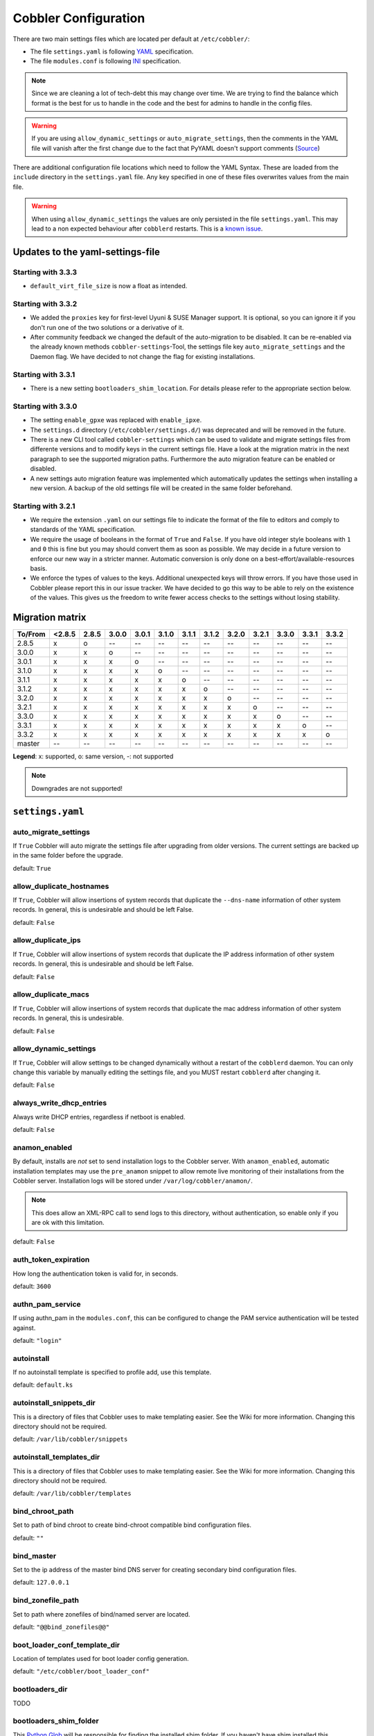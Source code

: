 *********************
Cobbler Configuration
*********************

There are two main settings files which are located per default at ``/etc/cobbler/``:

- The file ``settings.yaml`` is following `YAML <https://yaml.org/spec/1.2/spec.html>`_ specification.
- The file ``modules.conf`` is following
  `INI <https://docs.python.org/3/library/configparser.html#supported-ini-file-structure>`_ specification.

.. note:: Since we are cleaning a lot of tech-debt this may change over time. We are trying to find the balance which
          format is the best for us to handle in the code and the best for admins to handle in the config files.

.. warning:: If you are using ``allow_dynamic_settings`` or ``auto_migrate_settings``, then the comments in the YAML
             file will vanish after the first change due to the fact that PyYAML doesn't support comments
             (`Source <https://github.com/yaml/pyyaml/issues/90>`_)

There are additional configuration file locations which need to follow the YAML Syntax. These are loaded from the
``include`` directory in the ``settings.yaml`` file. Any key specified in one of these files overwrites values from the
main file.

.. warning:: When using ``allow_dynamic_settings`` the values are only persisted in the file ``settings.yaml``. This
             may lead to a non expected behaviour after ``cobblerd`` restarts. This is a
             `known issue <https://github.com/cobbler/cobbler/issues/2549>`_.

Updates to the yaml-settings-file
#################################

Starting with 3.3.3
===================

- ``default_virt_file_size`` is now a float as intended.

Starting with 3.3.2
===================

- We added the ``proxies`` key for first-level Uyuni & SUSE Manager support. It is optional, so you can
  ignore it if you don't run one of the two solutions or a derivative of it.
- After community feedback we changed the default of the auto-migration to be disabled. It can be re-enabled via the
  already known methods ``cobbler-settings``-Tool, the settings file key ``auto_migrate_settings`` and the Daemon flag.
  We have decided to not change the flag for existing installations.

Starting with 3.3.1
===================

- There is a new setting ``bootloaders_shim_location``. For details please refer to the appropriate section below.

Starting with 3.3.0
===================

- The setting ``enable_gpxe`` was replaced with ``enable_ipxe``.

- The ``settings.d`` directory (``/etc/cobbler/settings.d/``) was deprecated and will be removed in the future.

- There is a new CLI tool called ``cobbler-settings`` which can be used to validate and migrate settings files from
  differente versions and to modify keys in the current settings file. Have a look at the migration matrix in the next
  paragraph to see the supported migration paths.
  Furthermore the auto migration feature can be enabled or disabled.

- A new settings auto migration feature was implemented which automatically updates the settings when installing a new
  version. A backup of the old settings file will be created in the same folder beforehand.

Starting with 3.2.1
===================

- We require the extension ``.yaml`` on our settings file to indicate the format of the file to editors and comply to
  standards of the YAML specification.
- We require the usage of booleans in the format of ``True`` and ``False``. If you have old integer style booleans with
  ``1`` and ``0`` this is fine but you may should convert them as soon as possible. We may decide in a future version to
  enforce our new way in a stricter manner. Automatic conversion is only done on a best-effort/available-resources
  basis.
- We enforce the types of values to the keys. Additional unexpected keys will throw errors. If you have those used in
  Cobbler please report this in our issue tracker. We have decided to go this way to be able to rely on the existence
  of the values. This gives us the freedom to write fewer access checks to the settings without losing stability.

Migration matrix
################

=======  ======   ======  ======  ======  ======  ======  ======  ======  ======  ======  ======  ======
To/From  <2.8.5   2.8.5   3.0.0   3.0.1   3.1.0   3.1.1   3.1.2   3.2.0   3.2.1   3.3.0   3.3.1   3.3.2
=======  ======   ======  ======  ======  ======  ======  ======  ======  ======  ======  ======  ======
2.8.5      x        o       --      --      --      --      --      --      --      --      --      --
3.0.0      x        x       o       --      --      --      --      --      --      --      --      --
3.0.1      x        x       x       o       --      --      --      --      --      --      --      --
3.1.0      x        x       x       x       o       --      --      --      --      --      --      --
3.1.1      x        x       x       x       x       o       --      --      --      --      --      --
3.1.2      x        x       x       x       x       x       o       --      --      --      --      --
3.2.0      x        x       x       x       x       x       x       o       --      --      --      --
3.2.1      x        x       x       x       x       x       x       x       o       --      --      --
3.3.0      x        x       x       x       x       x       x       x       x       o       --      --
3.3.1      x        x       x       x       x       x       x       x       x       x       o       --
3.3.2      x        x       x       x       x       x       x       x       x       x       x       o
master     --      --      --      --      --      --      --      --       --      --      --      --
=======  ======   ======  ======  ======  ======  ======  ======  ======  ======  ======  ======  ======

**Legend**: x: supported, o: same version, -: not supported

.. note::
   Downgrades are not supported!

.. _settings-ref:

``settings.yaml``
#################

auto_migrate_settings
=====================

If ``True`` Cobbler will auto migrate the settings file after upgrading from older versions. The current settings
are backed up in the same folder before the upgrade.

default: ``True``

allow_duplicate_hostnames
=========================

If ``True``, Cobbler will allow insertions of system records that duplicate the ``--dns-name`` information of other
system records. In general, this is undesirable and should be left False.

default: ``False``

allow_duplicate_ips
===================

If ``True``, Cobbler will allow insertions of system records that duplicate the IP address information of other system
records. In general, this is undesirable and should be left False.

default: ``False``

allow_duplicate_macs
====================

If ``True``, Cobbler will allow insertions of system records that duplicate the mac address information of other system
records. In general, this is undesirable.

default: ``False``

allow_dynamic_settings
======================

If ``True``, Cobbler will allow settings to be changed dynamically without a restart of the ``cobblerd`` daemon. You can
only change this variable by manually editing the settings file, and you MUST restart ``cobblerd`` after changing it.

default: ``False``

always_write_dhcp_entries
=========================

Always write DHCP entries, regardless if netboot is enabled.

default: ``False``

anamon_enabled
==============

By default, installs are *not* set to send installation logs to the Cobbler server. With ``anamon_enabled``, automatic
installation templates may use the ``pre_anamon`` snippet to allow remote live monitoring of their installations from
the Cobbler server. Installation logs will be stored under ``/var/log/cobbler/anamon/``.

.. note:: This does allow an XML-RPC call to send logs to this directory, without authentication, so enable only if you
          are ok with this limitation.

default: ``False``

auth_token_expiration
=====================

How long the authentication token is valid for, in seconds.

default: ``3600``

authn_pam_service
=================

If using authn_pam in the ``modules.conf``, this can be configured to change the PAM service authentication will be
tested against.

default: ``"login"``

autoinstall
===========

If no autoinstall template is specified to profile add, use this template.

default: ``default.ks``

autoinstall_snippets_dir
========================

This is a directory of files that Cobbler uses to make templating easier. See the Wiki for more information. Changing
this directory should not be required.

default: ``/var/lib/cobbler/snippets``

autoinstall_templates_dir
=========================

This is a directory of files that Cobbler uses to make templating easier. See the Wiki for more information. Changing
this directory should not be required.

default: ``/var/lib/cobbler/templates``

bind_chroot_path
================

Set to path of bind chroot to create bind-chroot compatible bind configuration files.

default: ``""``

bind_master
===========

Set to the ip address of the master bind DNS server for creating secondary bind configuration files.

default: ``127.0.0.1``

bind_zonefile_path
==================

Set to path where zonefiles of bind/named server are located.

default: ``"@@bind_zonefiles@@"``

boot_loader_conf_template_dir
=============================

Location of templates used for boot loader config generation.

default: ``"/etc/cobbler/boot_loader_conf"``

bootloaders_dir
===============

TODO

bootloaders_shim_folder
=======================

This `Python Glob <https://docs.python.org/3/library/glob.html>`_ will be responsible for finding the installed shim
folder. If you haven't have shim installed this bootloader link will be skipped. If the Glob is not precise enough a
message will be logged and the link will also be skipped.

default: Depending on your distro. See values below.

* (open)SUSE: ``"/usr/share/efi/*/"``
* Debian/Ubuntu: ``"/usr/lib/shim/"``
* CentOS/Fedora: ``"/boot/efi/EFI/*/"``

bootloaders_shim_file
=====================

This is a `Python Regex <https://docs.python.org/3/library/re.html>`_ which is responsible to find exactly a single
match in all files found by the Python Glob in ``bootloaders_shim_folder``. If more or fewer files are found a message
will be logged.

default: Depending on your distro. See values below.

* (open)SUSE: ``"shim\.efi"``
* Debian/Ubuntu: ``"shim*.efi.signed"``
* CentOS/Fedora: ``"shim*.efi"``

grub2_mod_dir
=============

TODO

syslinux_dir
============

TODO

bootloaders_modules
===================

TODO

bootloaders_formats
===================

grubconfig_dir
==============

The location where Cobbler searches for GRUB configuration files.

default: ``/var/lib/cobbler/grub_config``

build_reporting_*
=================

Email out a report when Cobbler finishes installing a system.

- enabled: Set to ``true`` to turn this feature on
- email: Which addresses to email
- ignorelist: TODO
- sender: Optional
- smtp_server: Used to specify another server for an MTA.
- subject: Use the default subject unless overridden.

defaults:

.. code:: YAML

    build_reporting_enabled: false
    build_reporting_sender: ""
    build_reporting_email: [ 'root@localhost' ]
    build_reporting_smtp_server: "localhost"
    build_reporting_subject: ""
    build_reporting_ignorelist: [ "" ]

buildisodir
===========

Used for caching the intermediate files for ISO-Building. You may want to use a SSD, a tmpfs or something which does not
persist across reboots and can be easily thrown away but is also fast.

default: ``/var/cache/cobbler/buildiso``

cheetah_import_whitelist
========================

Cheetah-language autoinstall templates can import Python modules. while this is a useful feature, it is not safe to
allow them to import anything they want. This whitelists which modules can be imported through Cheetah. Users can expand
this as needed but should never allow modules such as subprocess or those that allow access to the filesystem as Cheetah
templates are evaluated by ``cobblerd`` as code.

default:
 - ``random``
 - ``re``
 - ``time``
 - ``netaddr``

client_use_https
================

If set to ``True``, all commands to the API (not directly to the XML-RPC server) will go over HTTPS instead of plain
text. Be sure to change the ``http_port`` setting to the correct value for the web server.

default: ``False``

client_use_localhost
====================

If set to ``True``, all commands will be forced to use the localhost address instead of using the above value which can
force commands like ``cobbler sync`` to open a connection to a remote address if one is in the configuration and would
traceback.

default: ``False``

cobbler_master
==============

Used for replicating the Cobbler instance.

default: ``""``

convert_server_to_ip
====================

Convert hostnames to IP addresses (where possible) so DNS isn't a requirement for various tasks to work correctly.

default: ``False``

createrepo_flags
================

Default ``createrepo_flags`` to use for new repositories.

default: ``"-c cache -s sha"``

default_name_*
==============

Configure all installed systems to use these name servers by default unless defined differently in the profile. For DHCP
configurations you probably do **not** want to supply this.

defaults:

.. code:: YAML

    default_name_servers: []
    default_name_servers_search: []

default_ownership
=================

if using the ``authz_ownership`` module, objects created without specifying an owner are assigned to this owner and/or
group.

default:
 - ``admin``

default_password_crypted
========================

Cobbler has various sample automatic installation templates stored in ``/var/lib/cobbler/templates/``. This
controls what install (root) password is set up for those systems that reference this variable. The factory default is
"cobbler" and Cobbler check will warn if this is not changed. The simplest way to change the password is to run
``openssl passwd -1`` and put the output between the ``""``.

default: ``"$1$mF86/UHC$WvcIcX2t6crBz2onWxyac."``

default_template_type
=====================

The default template type to use in the absence of any other detected template. If you do not specify the template
with ``#template=<template_type>`` on the first line of your templates/snippets, Cobbler will assume try to use the
following template engine to parse the templates.

.. note:: Over time we will try to deprecate and remove Cheetah3 as a template engine. It is hard to package and there
          are fewer guides then with Jinja2. Making the templating independent of the engine is a task which complicates
          the code. Thus, please try to use Jinja2. We will try to support a seamless transition on a best-effort basis.

Current valid values are: ``cheetah``, ``jinja2``

default: ``"cheetah"``

default_virt_bridge
===================

For libvirt based installs in Koan, if no virt-bridge is specified, which bridge do we try? For EL 4/5 hosts this should
be ``xenbr0``, for all versions of Fedora, try ``virbr0``. This can be overridden on a per-profile basis or at the Koan
command line though this saves typing to just set it here to the most common option.

default: ``xenbr0``

default_virt_disk_driver
========================

The on-disk format for the virtualization disk.

default: ``raw``

default_virt_file_size
======================

Use this as the default disk size for virt guests (GB).

default: ``5.0``

default_virt_ram
================

Use this as the default memory size for virt guests (MB).

default: ``512``

default_virt_type
=================

If Koan is invoked without ``--virt-type`` and no virt-type is set on the profile/system, what virtualization type
should be assumed?

Current valid values are:

- ``xenpv``
- ``xenfv``
- ``qemu``
- ``vmware``

**NOTE**: this does not change what ``virt_type`` is chosen by import.

default: ``xenpv``

enable_ipxe
===========

Enable iPXE booting? Enabling this option will cause Cobbler to copy the ``undionly.kpxe`` file to the TFTP root
directory, and if a profile/system is configured to boot via iPXE it will chain load off ``pxelinux.0``.

default: ``False``

enable_menu
===========

Controls whether Cobbler will add each new profile entry to the default PXE boot menu. This can be over-ridden on a
per-profile basis when adding/editing profiles with ``--enable-menu=False/True``. Users should ordinarily leave this
setting enabled unless they are concerned with accidental reinstall from users who select an entry at the PXE boot
menu. Adding a password to the boot menus templates may also be a good solution to prevent unwanted reinstallations.

default: ``True``

http_port
=========

Change this port if Apache is not running plain text on port 80. Most people can leave this alone.

default: ``80``

include
=======

Include other configuration snippets with this regular expression. This is a list of folders.

default: ``[ "/etc/cobbler/settings.d/*.settings" ]``

.. note::
   Will be deprecated in future releases.

iso_template_dir
================

Folder to search for the ISO templates. These will build the boot-menu of the built ISO.

default: ``/etc/cobbler/iso``

jinja2_includedir
=================

This is a directory of files that Cobbler uses to include files into Jinja2 templates. Per default this settings is
commented out.

default: ``/var/lib/cobbler/jinja2``

kernel_options
==============

Kernel options that should be present in every Cobbler installation. Kernel options can also be applied at the
distro/profile/system level.

default: ``{}``

ldap_*
======
Configuration options if using the authn_ldap module. See the Wiki for details. This can be ignored if you are not
using LDAP for WebUI/XML-RPC authentication.

defaults:

.. code::

    ldap_server: "ldap.example.com"
    ldap_base_dn: "DC=example,DC=com"
    ldap_port: 389
    ldap_tls: true
    ldap_anonymous_bind: true
    ldap_search_bind_dn: ''
    ldap_search_passwd: ''
    ldap_search_prefix: 'uid='
    ldap_tls_cacertdir: ''
    ldap_tls_cacertfile: ''
    ldap_tls_certfile: ''
    ldap_tls_keyfile: ''
    ldap_tls_reqcert: 'hard'
    ldap_tls_cipher_suite: ''

bind_manage_ipmi
================

When using the Bind9 DNS server, you can enable or disable if the BMCs should receive own DNS entries.

default: ``False``

manage_dhcp
===========

Set to ``True`` to enable Cobbler's DHCP management features. The choice of DHCP management engine is in
``/etc/cobbler/modules.conf``.

default: ``True``

manage_dhcp_v4
==============

Set to ``true`` to enable DHCP IPv6 address configuration generation. This currently only works with manager.isc DHCP
module (isc dhcpd6 daemon). See ``/etc/cobbler/modules.conf`` whether this isc module is chosen for dhcp generation.

default: ``False``

manage_dhcp_v6
==============

Set to ``true`` to enable DHCP IPv6 address configuration generation. This currently only works with manager.isc DHCP
module (isc dhcpd6 daemon). See ``/etc/cobbler/modules.conf`` whether this isc module is chosen for dhcp generation.

default: ``False``

manage_dns
==========

Set to ``True`` to enable Cobbler's DNS management features. The choice of DNS management engine is in
``/etc/cobbler/modules.conf``.

default: ``False``

manage_*_zones
==============

If using BIND (named) for DNS management in ``/etc/cobbler/modules.conf`` and ``manage_dns`` is enabled (above), this
lists which zones are managed. See :ref:`dns-management` for more information.

defaults:

.. code::

    manage_forward_zones: []
    manage_reverse_zones: []

manage_genders
==============

Whether or not to manage the genders file. For more information on that visit:
`github.com/chaos/genders <https://github.com/chaos/genders>`_

default: ``False``

manage_rsync
============

Set to ``True`` to enable Cobbler's RSYNC management features.

default: ``False``

manage_tftpd
==============

Set to ``True`` to enable Cobbler's TFTP management features. The choice of TFTP management engine is in
``/etc/cobbler/modules.conf``.

default: ``True``

mgmt_*
======

Cobbler has a feature that allows for integration with config management systems such as Puppet. The following
parameters work in conjunction with ``--mgmt-classes`` and are described in further detail at
:ref:`configuration-management`.

.. code-block:: YAML

    mgmt_classes: []
    mgmt_parameters:
        from_cobbler: true

next_server_v4
==============

If using Cobbler with ``manage_dhcp_v4``, put the IP address of the Cobbler server here so that PXE booting guests can find
it. If you do not set this correctly, this will be manifested in TFTP open timeouts.

default: ``127.0.0.1``

next_server_v6
==============

If using Cobbler with ``manage_dhcp_v6``, put the IP address of the Cobbler server here so that PXE booting guests can find
it. If you do not set this correctly, this will be manifested in TFTP open timeouts.

default: ``::1``

nsupdate_enabled
================

This enables or disables the replacement (or removal) of records in the DNS zone for systems created (or removed) by
Cobbler.

.. note:: There are additional settings needed when enabling this. Due to the limited number of resources, this won't
          be done until 3.3.0. Thus please expect to run into troubles when enabling this setting.

default: ``False``

nsupdate_log
============

The logfile to document what records are added or removed in the DNS zone for systems.

.. note:: The functionality this settings is related to is currently not tested due to tech-debt. Please use it with
          caution. This note will be removed once we were able to look deeper into this functionality of Cobbler.

- Required: No
- Default: ``/var/log/cobbler/nsupdate.log``

nsupdate_tsig_algorithm
=======================

.. note:: The functionality this settings is related to is currently not tested due to tech-debt. Please use it with
          caution. This note will be removed once we were able to look deeper into this functionality of Cobbler.

- Required: No
- Default: ``hmac-sha512``

nsupdate_tsig_key
=================

.. note:: The functionality this settings is related to is currently not tested due to tech-debt. Please use it with
          caution. This note will be removed once we were able to look deeper into this functionality of Cobbler.

- Required: No
- Default: ``[]``

power_management_default_type
=============================

Settings for power management features. These settings are optional. See :ref:`power-management` to learn more.

Choices (refer to the `fence-agents project <https://github.com/ClusterLabs/fence-agents>`_ for a complete list):

- apc_snmp
- bladecenter
- bullpap
- drac
- ether_wake
- ilo
- integrity
- ipmilan
- ipmilanplus
- lpar
- rsa
- virsh
- wti

default: ``ipmilanplus``

proxies
=======

This key is used by Uyuni (or one of its derivatives) for the Proxy scenario. More information can be found
`here <https://www.uyuni-project.org/uyuni-docs/en/uyuni/installation-and-upgrade/uyuni-proxy-setup.html>`_

Cobbler only evaluates this if the key has a list of strings as value. An empty list means you don't have any proxies
configured in your Uyuni setup.

default: ``[]``

proxy_url_ext
=============

External proxy which is used by the following commands: ``reposync``, ``signature update``

defaults:

.. code::

  http: http://192.168.1.1:8080
  https: https://192.168.1.1:8443

proxy_url_int
=============

Internal proxy which is used by systems to reach Cobbler for kickstarts.

e.g.: ``proxy_url_int: http://10.0.0.1:8080``

default: ``""``

puppet_auto_setup
=================

If enabled, this setting ensures that puppet is installed during machine provision, a client certificate is generated
and a certificate signing request is made with the puppet master server.

default: ``False``

puppet_parameterized_classes
============================

Choose whether to enable puppet parameterized classes or not. Puppet versions prior to 2.6.5 do not support parameters.

default: ``True``

puppet_server
=============

Choose a ``--server`` argument when running puppetd/puppet agent during autoinstall.

default: ``'puppet'``

puppet_version
==============

Let Cobbler know that you're using a newer version of puppet. Choose version 3 to use: 'puppet agent'; version 2 uses
status quo: 'puppetd'.

default: ``2``

puppetca_path
=============

Location of the puppet executable, used for revoking certificates.

default: ``"/usr/bin/puppet"``

pxe_just_once
=============

If this setting is set to ``True``, Cobbler systems that pxe boot will request at the end of their installation to
toggle the ``--netboot-enabled`` record in the Cobbler system record. This eliminates the potential for a PXE boot loop
if the system is set to PXE first in it's BIOS order. Enable this if PXE is first in your BIOS boot order, otherwise
leave this disabled. See the manpage for ``--netboot-enabled``.

default: ``True``

nopxe_with_triggers
===================

If this setting is set to ``True``, triggers will be executed when systems will request to toggle the
``--netboot-enabled`` record at the end of their installation.

default: ``True``

redhat_management_permissive
============================

If using ``authn_spacewalk`` in ``modules.conf`` to let Cobbler authenticate against Satellite/Spacewalk's auth system,
by default it will not allow per user access into Cobbler Web and Cobbler XML-RPC. In order to permit this, the following
setting must be enabled HOWEVER doing so will permit all Spacewalk/Satellite users of certain types to edit all of
Cobbler's configuration. these roles are: ``config_admin`` and ``org_admin``. Users should turn this on only if they
want this behavior and do not have a cross-multi-org separation concern. If you have a single org in your satellite,
it's probably safe to turn this on and then you can use CobblerWeb alongside a Satellite install.

default: ``False``

redhat_management_server
========================

This setting is only used by the code that supports using Uyuni/SUSE Manager/Spacewalk/Satellite authentication within Cobbler Web and
Cobbler XML-RPC.

default: ``"xmlrpc.rhn.redhat.com"``

redhat_management_key
=====================

Specify the default Red Hat authorization key to use to register system. If left blank, no registration will be
attempted. Similarly you can set the ``--redhat-management-key`` to blank on any system to keep it from trying to
register.

default: ``""``

register_new_installs
=====================

If set to ``True``, allows ``/usr/bin/cobbler-register`` (part of the Koan package) to be used to remotely add new
Cobbler system records to Cobbler. This effectively allows for registration of new hardware from system records.

default: ``False``

remove_old_puppet_certs_automatically
=====================================

When a puppet managed machine is reinstalled it is necessary to remove the puppet certificate from the puppet master
server before a new certificate is signed (see above). Enabling the following feature will ensure that the certificate
for the machine to be installed is removed from the puppet master server if the puppet master server is running on the
same machine as Cobbler. This requires ``puppet_auto_setup`` above to be enabled

default: ``False``

replicate_repo_rsync_options
============================

Replication rsync options for repos set to override default value of ``-avzH``.

default: ``"-avzH"``

replicate_rsync_options
=======================

replication rsync options for distros, autoinstalls, snippets set to override default value of ``-avzH``.

default: ``"-avzH"``

reposync_flags
==============

Flags to use for yum's reposync. If your version of yum reposync does not support ``-l``, you may need to remove that
option.

default: ``"-l -n -d"``

reposync_rsync_flags
====================
Flags to use for rysync's reposync. If archive mode (-a,--archive) is used then createrepo is not ran after the rsync as
it pulls down the repodata as well. This allows older OS's to mirror modular repos using rsync.

default: ``"-rltDv --copy-unsafe-links"``

restart_*
=========

When DHCP and DNS management are enabled, ``cobbler sync`` can automatically restart those services to apply changes.
The exception for this is if using ISC for DHCP, then OMAPI eliminates the need for a restart. ``omapi``, however, is
experimental and not recommended for most configurations. If DHCP and DNS are going to be managed, but hosted on a box
that is not on this server, disable restarts here and write some other script to ensure that the config files get
copied/rsynced to the destination box. This can be done by modifying the restart services trigger. Note that if
``manage_dhcp`` and ``manage_dns`` are disabled, the respective parameter will have no effect. Most users should not
need to change this.

defaults:

.. code:: YAML

    restart_dns: true
    restart_dhcp: true

run_install_triggers
====================

Install triggers are scripts in ``/var/lib/cobbler/triggers/install`` that are triggered in autoinstall pre and post
sections. Any executable script in those directories is run. They can be used to send email or perform other actions.
They are currently run as root so if you do not need this functionality you can disable it, though this will also
disable ``cobbler status`` which uses a logging trigger to audit install progress.

default: ``true``

scm_track_*
===========

enables a trigger which version controls all changes to ``/var/lib/cobbler`` when add, edit, or sync events are
performed. This can be used to revert to previous database versions, generate RSS feeds, or for other auditing or backup
purposes. Git and Mercurial are currently supported, but Git is the recommend SCM for use with this feature.

default:

.. code:: YAML

    scm_track_enabled: false
    scm_track_mode: "git"
    scm_track_author: "cobbler <cobbler@localhost>"
    scm_push_script: "/bin/true"

serializer_pretty_json
======================

Sort and indent JSON output to make it more human-readable.

default: ``False``

server
======

This is the address of the Cobbler server -- as it is used by systems during the install process, it must be the address
or hostname of the system as those systems can see the server. if you have a server that appears differently to
different subnets (dual homed, etc), you need to read the ``--server-override`` section of the manpage for how that
works.

default: ``127.0.0.1``

sign_puppet_certs_automatically
===============================

When puppet starts on a system after installation it needs to have its certificate signed by the puppet master server.
Enabling the following feature will ensure that the puppet server signs the certificate after installation if the puppet
master server is running on the same machine as Cobbler. This requires ``puppet_auto_setup`` above to be enabled.

default: ``false``

signature_path
==============

The ``cobbler import`` workflow is powered by this file. Its location can be set with this config option.

default: ``/var/lib/cobbler/distro_signatures.json``

signature_url
=============

Updates to the signatures may happen more often then we have releases. To enable you to import new version we provide
the most up to date signatures we offer on this like. You may host this file for yourself and adjust it for your needs.

default: ``https://cobbler.github.io/signatures/3.0.x/latest.json``

tftpboot_location
=================

This variable contains the location of the tftpboot directory. If this directory is not present Cobbler does not start.

Default: ``/srv/tftpboot``

virt_auto_boot
==============

Should new profiles for virtual machines default to auto booting with the physical host when the physical host reboots?
This can be overridden on each profile or system object.

default: ``true``

webdir
======

Cobbler's web directory.  Don't change this setting -- see the Wiki on "relocating your Cobbler install" if your /var partition
is not large enough.

default: ``@@webroot@@/cobbler``

webdir_whitelist
================

Directories that will not get wiped and recreated on a ``cobbler sync``.

default:

.. code::

    webdir_whitelist:
      - misc
      - web
      - webui
      - localmirror
      - repo_mirror
      - distro_mirror
      - images
      - links
      - pub
      - repo_profile
      - repo_system
      - svc
      - rendered
      - .link_cache

windows_enabled
===============

Set to true to enable the generation of Windows boot files in Cobbler.

default: ``False``

For more information see :ref:`wingen`.

windows_template_dir
====================

Location of templates used for Windows.

default: ``/etc/cobbler/windows``

For more information see :ref:`wingen`.

samba_distro_share
==================

Samba share name for distros

default: ``DISTRO``

For more information see :ref:`wingen`.

xmlrpc_port
===========

Cobbler's public XML-RPC listens on this port. Change this only if absolutely needed, as you'll have to start supplying
a new port option to Koan if it is not the default.

default: ``25151``

yum_distro_priority
===================

The default yum priority for all the distros. This is only used if yum-priorities plugin is used. 1 is the maximum
value. Tweak with caution.

default: ``true``

yum_post_install_mirror
=======================

``cobbler repo add`` commands set Cobbler up with repository information that can be used during autoinstall and is
automatically set up in the Cobbler autoinstall templates. By default, these are only available at install time. To
make these repositories usable on installed systems (since Cobbler makes a very convenient mirror) set this to ``True``.
Most users can safely set this to ``True``. Users who have a dual homed Cobbler server, or are installing laptops that
will not always have access to the Cobbler server may wish to leave this as ``False``. In that case, the Cobbler
mirrored yum repos are still accessible at ``http://cobbler.example.org/cblr/repo_mirror`` and YUM configuration can
still be done manually. This is just a shortcut.

default: ``True``

yumdownloader_flags
===================

Flags to use for yumdownloader. Not all versions may support ``--resolve``.

default: ``"--resolve"``

``modules.conf``
################

If you have own custom modules which are not shipped with Cobbler directly you may have additional sections here.

authentication
==============

What users can log into Cobbler via the XML-RPC API or the HTTP-API?

Choices:

- authentication.denyall    -- No one
- authentication.configfile -- Use /etc/cobbler/users.digest (default)
- authentication.passthru   -- Ask Apache to handle it (used for kerberos)
- authentication.ldap       -- Authenticate against LDAP
- authentication.spacewalk  -- Ask Spacewalk/Satellite (experimental)
- authentication.pam        -- Use PAM facilities
- (user supplied)  -- You may write your own module

.. note:: A new web interface is in the making. At the moment we do not have any documentation, yet.

default: ``authentication.configfile``

Hash algorithms:

This parameter has currently only a meaning when the option ``authentication.configfile`` is used.
The parameter decides what hashfunction algorithm is used for checking the passwords.

Choices:

- blake2b
- blake2s
- sha3_512
- sha3_384
- sha3_256
- sha3_224
- shake_128
- shake_256

default: ``sha3_512``

authorization
=============

Once a user has been cleared by the WebUI/XML-RPC, what can they do?

Choices:

- authorization.allowall   -- full access for all authenticated users (default)
- authorization.ownership  -- use users.conf, but add object ownership semantics
- (user supplied)  -- you may write your own module

.. warning:: If you want to further restrict Cobbler with ACLs for various groups, pick ``authorization.ownership``.
             ``authorization.allowall`` does not support ACLs. Configuration file does but does not support object
             ownership which is useful as an additional layer of control.

.. note:: A new web interface is in the making. At the moment we do not have any documentation, yet.

default: ``authorization.allowall``

dns
===

Chooses the DNS management engine if ``manage_dns`` is enabled in ``/etc/cobbler/settings.yaml``, which is off by
default.

Choices:

- managers.bind    -- default, uses BIND/named
- managers.dnsmasq -- uses dnsmasq, also must select dnsmasq for DHCP below
- managers.ndjbdns -- uses ndjbdns

.. note:: More configuration is still required in ``/etc/cobbler``

For more information see :ref:`dns-management`.

default: ``managers.bind``

dhcp
====

Chooses the DHCP management engine if ``manage_dhcp`` is enabled in ``/etc/cobbler/settings.yaml``, which is off by
default.

Choices:

- managers.isc     -- default, uses ISC dhcpd
- managers.dnsmasq -- uses dnsmasq, also must select dnsmasq for DNS above

.. note:: More configuration is still required in ``/etc/cobbler``

For more information see :ref:`dhcp-management`.

default: ``managers.isc``

tftpd
=====

Chooses the TFTP management engine if ``manage_tftpd`` is enabled in ``/etc/cobbler/settings.yaml``, which is **on** by
default.

Choices:

- managers.in_tftpd -- default, uses the system's TFTP server

default: ``managers.in_tftpd``
